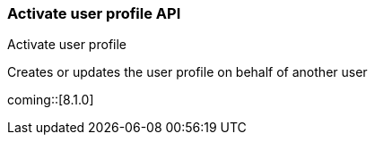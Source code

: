 [role="xpack"]
[[security-api-activiate-user-profile]]
=== Activate user profile API
++++
<titleabbrev>Activate user profile</titleabbrev>
++++

Creates or updates the user profile on behalf of another user

coming::[8.1.0]
